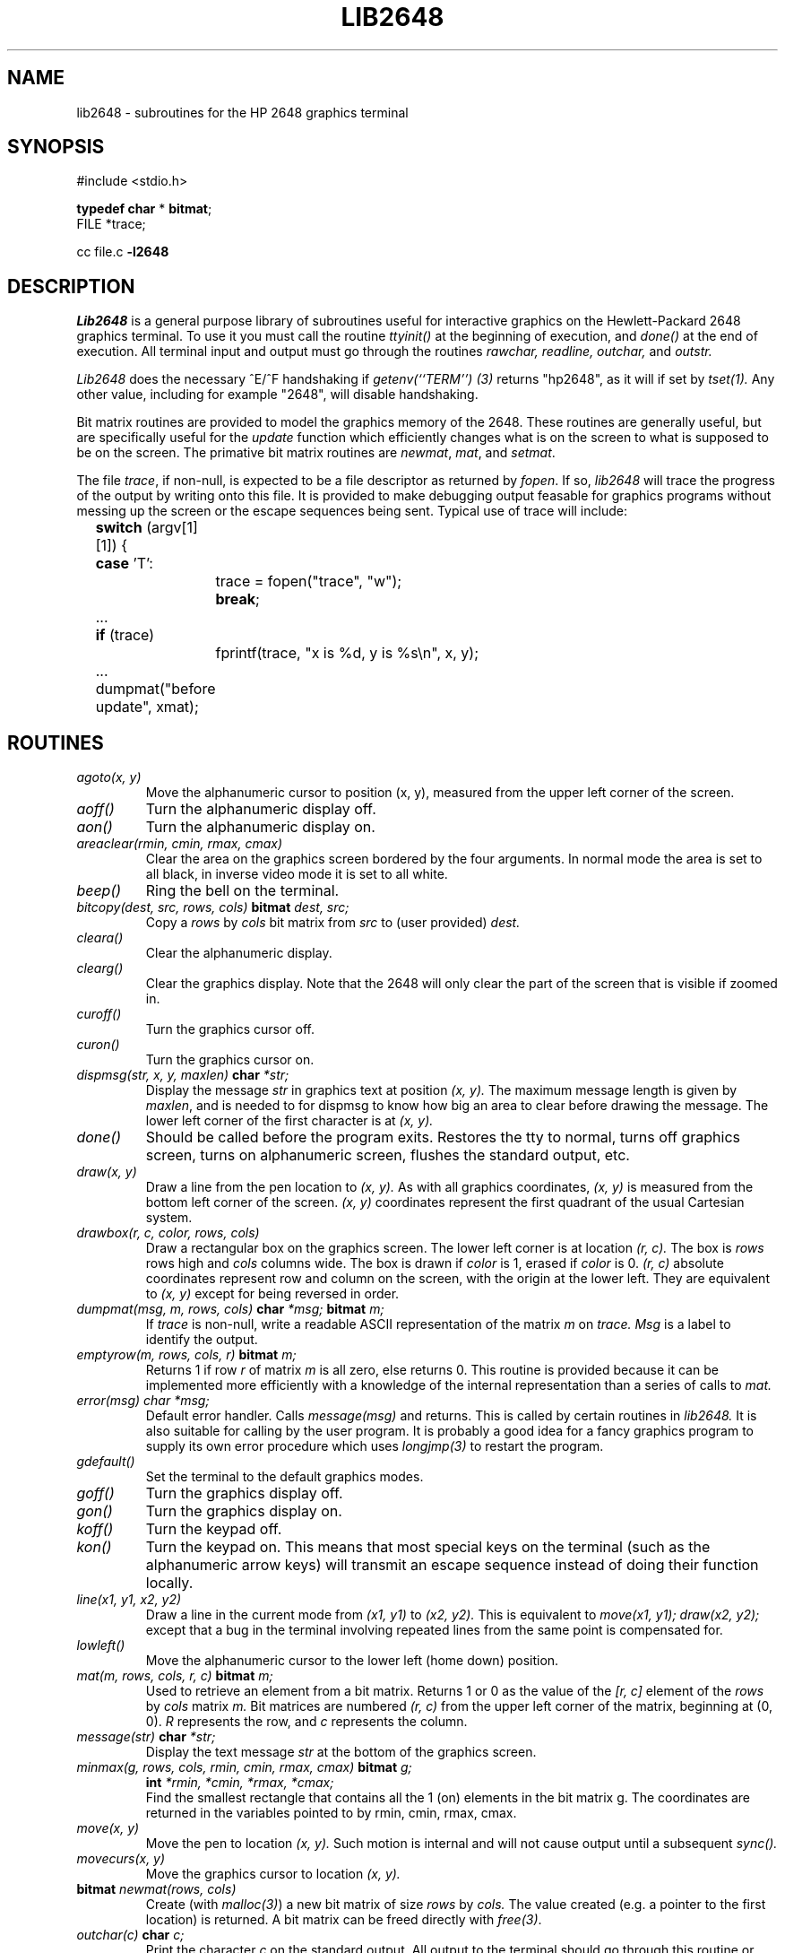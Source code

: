 .TH LIB2648 3 3/1/80
.UC
.SH NAME
lib2648 \- subroutines for the HP 2648 graphics terminal
.SH SYNOPSIS
#include <stdio.h>

.B "typedef char"
* \fBbitmat\fP;
.br
FILE *trace;
.sp
cc file.c
.B \-l2648
.SH DESCRIPTION
.I Lib2648
is a general purpose library of subroutines useful
for interactive graphics on the Hewlett-Packard 2648 graphics terminal.
To use it you must call the routine
.I ttyinit()
at the beginning of execution,
and
.I done()
at the end of execution.
All terminal input and output must go through the routines
.I "rawchar, readline, outchar,"
and
.I outstr.
.PP
.I Lib2648
does the necessary ^E/^F handshaking if
.I "getenv(``TERM'') (3)"
returns "hp2648", as it will if set by
.I tset(1).
Any other value, including for example "2648", will disable handshaking.
.PP
Bit matrix routines are provided to model the graphics memory of the 2648.
These routines are generally useful, but are specifically useful for the
.I update
function which efficiently changes what is on the screen to what is
supposed to be on the screen.
The primative bit matrix routines are
.IR newmat ,
.IR mat ,
and
.IR setmat .
.PP
The file
.IR trace ,
if non-null, is expected to be a file descriptor as returned by
.IR fopen .
If so,
.I lib2648
will trace the progress of the output by writing onto
this file.
It is provided to make debugging output feasable for graphics programs without
messing up the screen or the escape sequences being sent.
Typical use of trace will include:
.nf
	\fBswitch\fP (argv[1][1]) {
	\fBcase\fP 'T':
		trace = fopen("trace", "w");
		\fBbreak\fP;
	...
	\fBif\fP (trace)
		fprintf(trace, "x is %d, y is %s\en", x, y);
	...
	dumpmat("before update", xmat);
.fi
.SH ROUTINES
.TP
.I agoto(x, y)
Move the alphanumeric cursor to position (x, y),
measured from the upper left corner of the screen.
.TP
.I aoff()
Turn the alphanumeric display off.
.TP
.I aon()
Turn the alphanumeric display on.
.TP
.I areaclear(rmin, cmin, rmax, cmax)
Clear the area on the graphics screen bordered by the four arguments.
In normal mode the area is set to all black, in inverse video mode
it is set to all white.
.TP
.I beep()
Ring the bell on the terminal.
.TP
.I bitcopy(dest, src, rows, cols) \fBbitmat\fP dest, src;
Copy a
.I rows
by
.I cols
bit matrix from
.I src
to (user provided)
.I dest.
.TP
.I cleara()
Clear the alphanumeric display.
.TP
.I clearg()
Clear the graphics display.
Note that the 2648 will only clear the part of the screen
that is visible if zoomed in.
.TP
.I curoff()
Turn the graphics cursor off.
.TP
.I curon()
Turn the graphics cursor on.
.TP
.I dispmsg(str, x, y, maxlen) \fBchar\fP *str;
Display the message 
.I str
in graphics text at position
.I (x, y).
The maximum message length is given by
.IR maxlen ,
and is needed to for dispmsg to know how big an area to clear
before drawing the message.
The lower left corner of the first character is at
.I (x, y).
.TP
.I done()
Should be called before the program exits.
Restores the tty to normal, turns off graphics screen,
turns on alphanumeric screen, flushes the standard output, etc.
.TP
.I draw(x, y)
Draw a line from the pen location to
.I (x, y).
As with all graphics coordinates,
.I (x, y)
is measured from the bottom left corner of the screen.
.I (x, y)
coordinates represent the first quadrant of the usual Cartesian system.
.TP
.I drawbox(r, c, color, rows, cols)
Draw a rectangular box on the graphics screen.
The lower left corner is at location
.I (r, c).
The box is
.I rows
rows high and
.I cols
columns wide.
The box is drawn if
.I color
is 1, erased if
.I color
is 0.
.I (r, c)
absolute coordinates represent row and column on the screen,
with the origin at the lower left.
They are equivalent to
.I (x, y)
except for being reversed in order.
.TP
.I "dumpmat(msg, m, rows, cols) \fBchar\fP *msg; \fBbitmat\fP m;"
If
.I trace
is non-null, write a readable ASCII representation
of the matrix
.I m
on
.I trace.
.I Msg
is a label to identify the output.
.TP
.I emptyrow(m, rows, cols, r) \fBbitmat\fP m;
Returns 1 if row
.I r
of matrix
.I m
is all zero, else returns 0.
This routine is provided because it can be implemented more
efficiently with a knowledge of the internal representation
than a series of calls to
.I mat.
.TP
.I error(msg) char *msg;
Default error handler.
Calls
.I message(msg)
and returns.
This is called by certain routines in
.I lib2648.
It is also suitable for calling by the user program.
It is probably a good idea for a fancy graphics program
to supply its own error procedure which uses
.I longjmp(3)
to restart the program.
.TP
.I gdefault()
Set the terminal to the default graphics modes.
.TP
.I goff()
Turn the graphics display off.
.TP
.I gon()
Turn the graphics display on.
.TP
.I koff()
Turn the keypad off.
.TP
.I kon()
Turn the keypad on.
This means that most special keys on the terminal (such as the alphanumeric
arrow keys) will transmit an escape sequence instead of doing their function
locally.
.TP
.I line(x1, y1, x2, y2)
Draw a line in the current mode from
.I (x1, y1)
to
.I (x2, y2).
This is equivalent to
.I "move(x1, y1); draw(x2, y2);"
except that a bug in the terminal involving repeated lines from the
same point is compensated for.
.TP
.I lowleft()
Move the alphanumeric cursor to the lower left (home down) position.
.TP
.I "mat(m, rows, cols, r, c) \fBbitmat\fP m;"
Used to retrieve an element from a bit matrix.
Returns 1 or 0 as the value of the
.I [r, c]
element of the
.I rows
by
.I cols
matrix
.I m.
Bit matrices are numbered
.I (r, c)
from the upper left corner of the matrix,
beginning at (0, 0).
.I R
represents the row, and
.I c
represents the column.
.TP
.I message(str) \fBchar\fP *str;
Display the text message
.I str
at the bottom of the graphics screen.
.TP
.I "minmax(g, rows, cols, rmin, cmin, rmax, cmax) \fBbitmat\fP g;"
.ti -.5i
.I \fBint\fP *rmin, *cmin, *rmax, *cmax;
.br
Find the smallest rectangle that contains all the 1 (on) elements in
the bit matrix g.
The coordinates are returned in the variables
pointed to by rmin, cmin, rmax, cmax.
.TP
.I move(x, y)
Move the pen to location
.I (x, y).
Such motion is internal and will not cause output
until a subsequent
.I sync().
.TP
.I movecurs(x, y)
Move the graphics cursor to location
.I (x, y).
.TP
.I \fBbitmat\fP newmat(rows, cols)
Create (with
.IR malloc(3) )
a new bit matrix of size
.I rows
by
.I cols.
The value created (e.g. a pointer to the first location) is returned.
A bit matrix can be freed directly with
.IR free(3) .
.TP
.I outchar(c) \fBchar\fP c;
Print the character
.I c
on the standard output.
All output to the terminal should go through this routine or
.IR outstr .
.TP
.I outstr(str) \fBchar\fP *str;
Print the string str on the standard output by repeated calls to
.I outchar.
.TP
.I printg()
Print the graphics display on the printer.
The printer must be configured as device 6 (the default) on the HPIB.
.TP
.I \fBchar\fP rawchar()
Read one character from the terminal and return it.
This routine or
.I readline
should be used to get all input,
rather than
.IR getchar(3) .
.TP
.I rboff()
Turn the rubber band line off.
.TP
.I rbon()
Turn the rubber band line on.
.TP
.I \fBchar\fP *rdchar(c) \fBchar\fP c;
Return a readable representation of the character
.I c.
If
.I c
is a printing character it returns itself, if a control
character it is shown in the ^X notation, if negative
an apostrophe is prepended.  Space returns ^\`, rubout returns ^?.
.IP
.B NOTE:
A pointer to a static place is returned.
For this reason, it will not work to pass rdchar twice to the same
.IR fprintf / sprintf
call.
You must instead save one of the values in your own buffer with strcpy.
.TP
.I readline(prompt, msg, maxlen) \fBchar\fP *prompt, *msg;
Display
.I prompt
on the bottom line of the graphics display
and read one line of text from the user, terminated by a newline.
The line is placed in the buffer
.I msg,
which has size
.I maxlen
characters.
Backspace processing is supported.
.TP
.I setclear()
Set the display to draw lines in erase mode.
(This is reversed by inverse video mode.)
.TP
.I "setmat(m, rows, cols, r, c, val) \fBbitmat\fP m;"
The basic operation to store a value in an element of a bit matrix.
The
.I [r, c]
element of
.I m
is set to
.I val,
which should be either 0 or 1.
.TP
.I setset()
Set the display to draw lines in normal (solid) mode.
(This is reversed by inverse video mode.)
.TP
.I setxor()
Set the display to draw lines in exclusive or mode.
.TP
.I sync()
Force all accumulated output to be displayed on the screen.
This should be followed by fflush(stdout).
The cursor is not affected by this function.
Note that it is normally never necessary to call
.I sync,
since
.I rawchar
and
.I readline
call
.I sync()
and
.I fflush(stdout)
automatically.
.TP
.I togvid()
Toggle the state of video.
If in normal mode, go into inverse video mode,
and vice versa.
The screen is reversed as well as the
internal state of the library.
.TP
.I ttyinit()
Set up the terminal for processing.
This routine should be called at the beginning of execution.
It places the terminal in CBREAK mode, turns off echo,
sets the proper modes in the terminal,
and initializes the library.
.TP
.I "update(mold, mnew, rows, cols, baser, basec) \fBbitmat\fP mold, mnew;"
Make whatever changes are needed to make a window on the screen
look like
.I mnew.
.I Mold
is what the window on the screen currently looks like.
The window has size
.I rows
by
.I cols,
and the lower left corner on
the screen of the window is
.I [baser, basec].
Note:
.I update
was not intended to be used for the entire screen.
It would work but be very slow and take 64K bytes
of memory just for mold and mnew.
It was intended for 100 by 100 windows with objects in the center
of them, and is quite fast for such windows.
.TP
.I vidinv()
Set inverse video mode.
.TP
.I vidnorm()
Set normal video mode.
.TP
.I zermat(m, rows, cols) \fBbitmat\fP m;
Set the bit matrix
.I m
to all zeros.
.TP
.I zoomn(size)
Set the hardware zoom to value
.I size,
which can range from 1 to 15.
.TP
.I zoomoff()
Turn zoom off.
This forces the screen to zoom level 1 without affecting the
current internal zoom number.
.TP
.I zoomon()
Turn zoom on.
This restores the screen to the previously specified zoom size.
.SH DIAGNOSTICS
The routine
.I error
is called when an error is detected.
The only error currently detected is overflow of the buffer
provided to
.I readline.
.PP
Subscripts out of bounds to
.I setmat
return without setting anything.
.SH FILES
/usr/lib/lib2648.a
.SH "SEE ALSO"
fed(1)
.SH AUTHOR
Mark Horton
.SH BUGS
This library is not supported.
It makes no attempt to use all of the features of the terminal,
only those needed by fed.
Contributions from users will be accepted for addition to the library.
.PP
The HP 2648 terminal is somewhat unreliable at speeds over 2400 baud,
even with the ^E/^F handshaking.
In an effort to improve reliability, handshaking is done every 32 characters.
(The manual claims it is only necessary every 80 characters.)
Nonetheless, I/O errors sometimes still occur.
.PP
There is no way to control the amount of debugging output generated
on
.I trace
without modifying the source to the library.
